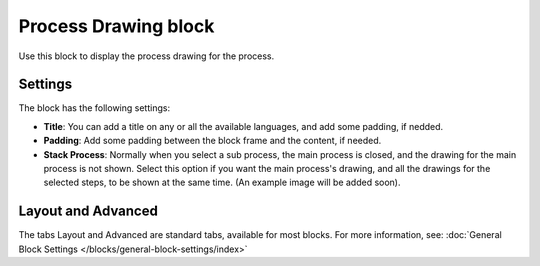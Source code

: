 Process Drawing block
======================

Use this block to display the process drawing for the process.

Settings
***********
The block has the following settings:

.. image:: process-drawing-block-new.png

+ **Title**: You can add a title on any or all the available languages, and add some padding, if nedded.
+ **Padding**: Add some padding between the block frame and the content, if needed.
+ **Stack Process**: Normally when you select a sub process, the main process is closed, and the drawing for the main process is not shown. Select this option if you want the main process's drawing, and all the drawings for the selected steps, to be shown at the same time. (An example image will be added soon).

Layout and Advanced
********************
The tabs Layout and Advanced are standard tabs, available for most blocks. For more information, see: :doc:`General Block Settings </blocks/general-block-settings/index>`

